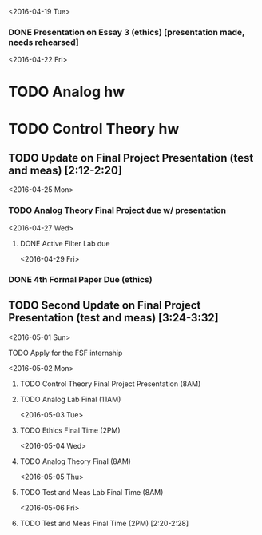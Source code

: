 # Schedule 

<2016-04-19 Tue>
*** DONE Presentation on Essay 3 (ethics) [presentation made, needs rehearsed]

<2016-04-22 Fri>
* TODO Analog hw
* TODO Control Theory hw
** TODO Update on Final Project Presentation (test and meas) [2:12-2:20]

<2016-04-25 Mon>
*** TODO Analog Theory Final Project due w/ presentation

<2016-04-27 Wed>
**** DONE Active Filter Lab due

<2016-04-29 Fri>
*** DONE 4th Formal Paper Due (ethics)
** TODO Second Update on Final Project Presentation (test and meas) [3:24-3:32]

<2016-05-01 Sun>
**** TODO Apply for the FSF internship

<2016-05-02 Mon>
****** TODO Control Theory Final Project Presentation (8AM)
****** TODO Analog Lab Final (11AM)

<2016-05-03 Tue>
****** TODO Ethics Final Time (2PM)

<2016-05-04 Wed>
****** TODO Analog Theory Final (8AM)

<2016-05-05 Thu>
****** TODO Test and Meas Lab Final Time (8AM)

<2016-05-06 Fri>
****** TODO Test and Meas Final Time (2PM) [2:20-2:28]
